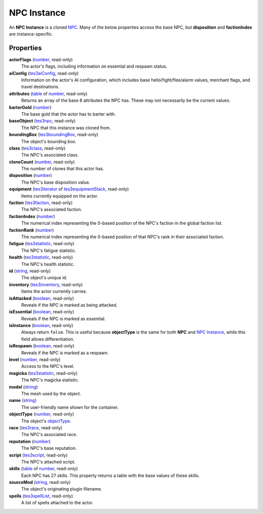 
NPC Instance
========================================================

An **NPC Instance** is a cloned `NPC`_. Many of the below properties access the base NPC, but **disposition** and **factionIndex** are instance-specific.


Properties
--------------------------------------------------------

**actorFlags** (`number`_, read-only)
    The actor's flags, including information on essential and respawn status.

**aiConfig** (`tes3aiConfig`_, read-only)
    Information on the actor's AI configuration, which includes base hello/fight/flee/alarm values, merchant flags, and travel destinations.

**attributes** (`table`_ of `number`_, read-only)
    Returns an array of the base 8 attributes the NPC has. These may not necessarily be the current values.

**barterGold** (`number`_)
    The base gold that the actor has to barter with.

**baseObject** (`tes3npc`_, read-only)
    The NPC that this instance was cloned from.

**boundingBox** (`tes3boundingBox`_, read-only)
    The object's bounding box.

**class** (`tes3class`_, read-only)
    The NPC's associated class.

**cloneCount** (`number`_, read-only)
    The number of clones that this actor has.

**disposition** (`number`_)
    The NPC's base disposition value.

**equipment** (`tes3iterator`_ of `tes3equipmentStack`_, read-only)
    Items currently equipped on the actor.

**faction** (`tes3faction`_, read-only)
    The NPC's associated faction.

**factionIndex** (`number`_)
    The numerical index representing the 0-based position of the NPC's faction in the global faction list.

**factionRank** (`number`_)
    The numerical index representing the 0-based position of that NPC's rank in their associated faction.

**fatigue** (`tes3statistic`_, read-only)
    The NPC's fatigue statistic.

**health** (`tes3statistic`_, read-only)
    The NPC's health statistic.

**id** (`string`_, read-only)
    The object's unique id.

**inventory** (`tes3inventory`_, read-only)
    Items the actor currently carries.

**isAttacked** (`boolean`_, read-only)
    Reveals if the NPC is marked as being attacked.

**isEssential** (`boolean`_, read-only)
    Reveals if the NPC is marked as essential.

**isInstance** (`boolean`_, read-only)
    Always return ``false``. This is useful because **objectType** is the same for both **NPC** and `NPC Instance`_, while this field allows differentiation.

**isRespawn** (`boolean`_, read-only)
    Reveals if the NPC is marked as a respawn.

**level** (`number`_, read-only)
    Access to the NPC's level.

**magicka** (`tes3statistic`_, read-only)
    The NPC's magicka statistic.

**model** (`string`_)
    The mesh used by the object.

**name** (`string`_)
    The user-friendly name shown for the container.

**objectType** (`number`_, read-only)
    The object's `objectType`_.

**race** (`tes3race`_, read-only)
    The NPC's associated race.

**reputation** (`number`_)
    The NPC's base reputation.

**script** (`tes3script`_, read-only)
    The NPC's attached script.

**skills** (`table`_ of `number`_, read-only)
    Each NPC has 27 skills. This property returns a table with the base values of these skills.

**sourceMod** (`string`_, read-only)
    The object's originating plugin filename.

**spells** (`tes3spellList`_, read-only)
    A list of spells attached to the actor.


.. _`boolean`: ../lua/boolean.html
.. _`number`: ../lua/number.html
.. _`string`: ../lua/string.html
.. _`table`: ../lua/table.html
.. _`userdata`: ../lua/userdata.html

.. _`Actor`: actor.html
.. _`Container Instance`: containerInstance.html
.. _`Container`: container.html
.. _`Creature Instance`: creatureInstance.html
.. _`Creature`: creature.html
.. _`Mobile Actor`: mobileActor.html
.. _`NPC Instance`: npcInstance.html
.. _`NPC`: npc.html
.. _`objectType`: baseObject/objectType.html
.. _`tes3aiConfig`: aiConfig.html
.. _`tes3boundingBox`: boundingBox.html
.. _`tes3class`: class.html
.. _`tes3equipmentStack`: equipmentStack.html
.. _`tes3faction`: faction.html
.. _`tes3inventory`: inventory.html
.. _`tes3iterator`: iterator.html
.. _`tes3npc`: npc.html
.. _`tes3race`: race.html
.. _`tes3range`: range.html
.. _`tes3script`: script.html
.. _`tes3spellList`: spellList.html
.. _`tes3statistic`: statistic.html
